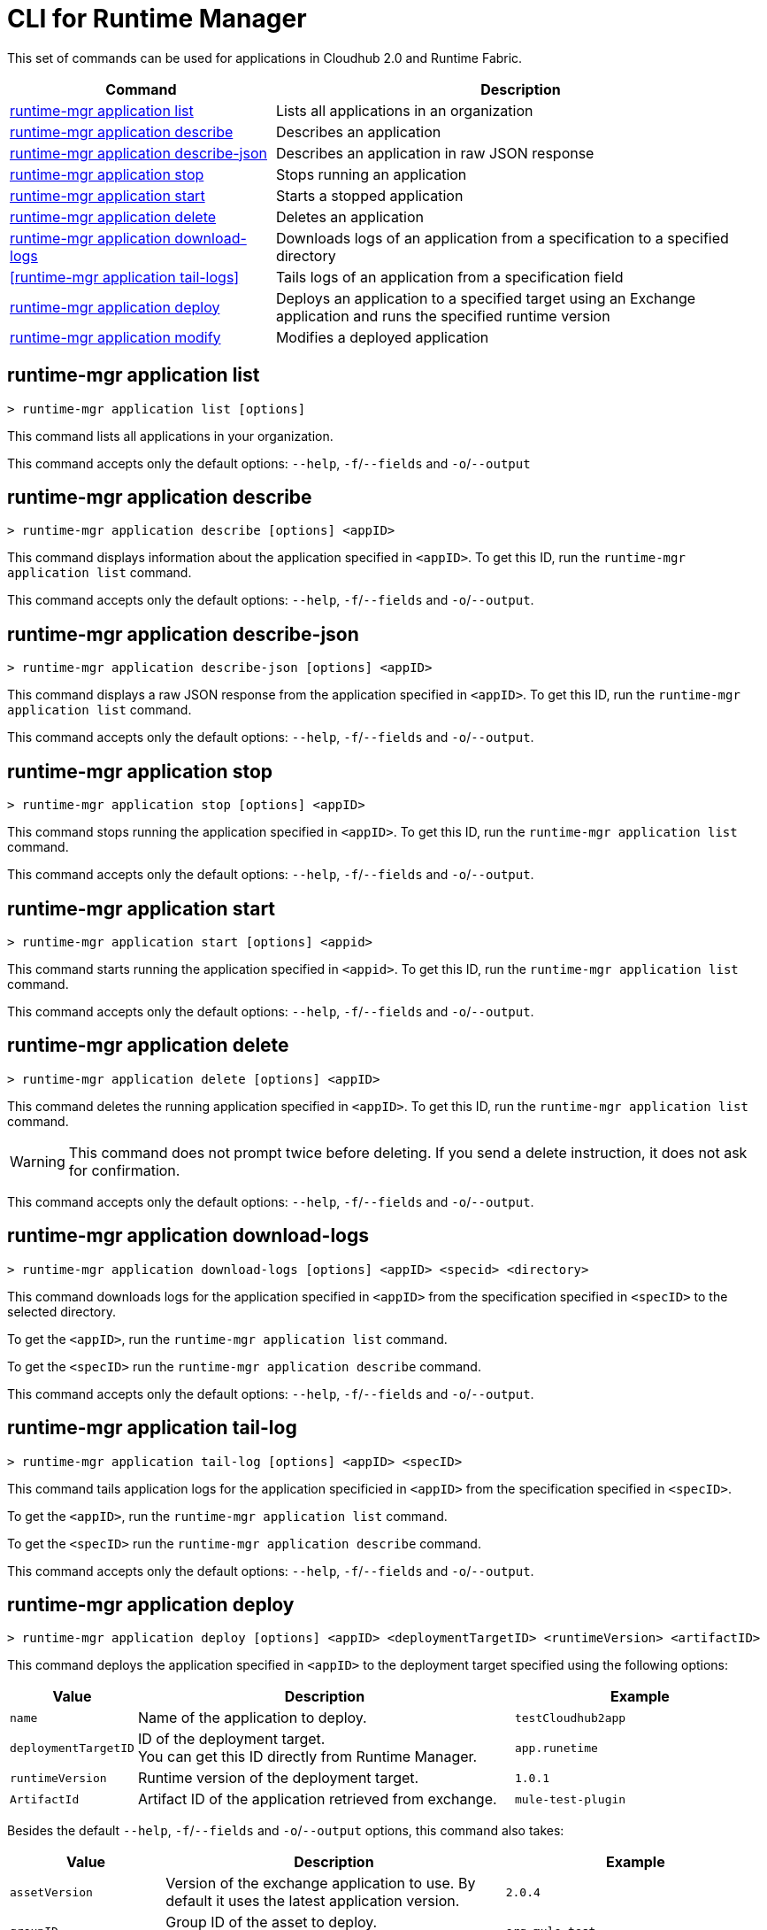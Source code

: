 = CLI for Runtime Manager

This set of commands can be used for applications in Cloudhub 2.0 and Runtime Fabric.

// tag::summary[]

[%header,cols="35a,65a"]
|===
|Command |Description
|<<runtime-mgr application list>>| Lists all applications in an organization
|<<runtime-mgr application describe>>| Describes an application
|<<runtime-mgr application describe-json>>| Describes an application in raw JSON response
|<<runtime-mgr application stop>>| Stops running an application
|<<runtime-mgr application start>>| Starts a stopped application
|<<runtime-mgr application delete>>| Deletes an application
|<<runtime-mgr application download-logs>>| Downloads logs of an application from a specification to a specified directory 
|<<runtime-mgr application tail-logs>>| Tails logs of an application from a specification field
|<<runtime-mgr application deploy>>| Deploys an application to a specified target using an Exchange application and runs the specified runtime version
|<<runtime-mgr application modify>>| Modifies a deployed application
|===

// end::summary[]

// tag::commands[]

== runtime-mgr application list

----
> runtime-mgr application list [options]
----
This command lists all applications in your organization. 

This command accepts only the default options: `--help`, `-f`/`--fields` and `-o`/`--output`

== runtime-mgr application describe 

----
> runtime-mgr application describe [options] <appID>
----
This command displays information about the application specified in `<appID>`. To get this ID, run the `runtime-mgr application list` command.

This command accepts only the default options: `--help`, `-f`/`--fields` and `-o`/`--output`.

== runtime-mgr application describe-json 

----
> runtime-mgr application describe-json [options] <appID>
----
This command displays a raw JSON response from the application specified in `<appID>`. To get this ID, run the `runtime-mgr application list` command.

This command accepts only the default options: `--help`, `-f`/`--fields` and `-o`/`--output`.

== runtime-mgr application stop

----
> runtime-mgr application stop [options] <appID>
----
This command stops running the application specified in `<appID>`. To get this ID, run the `runtime-mgr application list` command.

This command accepts only the default options: `--help`, `-f`/`--fields` and `-o`/`--output`.

== runtime-mgr application start

----
> runtime-mgr application start [options] <appid>
----
This command starts running the application specified in `<appid>`. To get this ID, run the `runtime-mgr application list` command.

This command accepts only the default options: `--help`, `-f`/`--fields` and `-o`/`--output`.

== runtime-mgr application delete

----
> runtime-mgr application delete [options] <appID>
----
This command deletes the running application specified in `<appID>`.
To get this ID, run the `runtime-mgr application list` command.

[WARNING]
This command does not prompt twice before deleting. If you send a delete instruction, it does not ask for confirmation.

This command accepts only the default options: `--help`, `-f`/`--fields` and `-o`/`--output`.

== runtime-mgr application download-logs

----
> runtime-mgr application download-logs [options] <appID> <specid> <directory>
----

This command downloads logs for the application specified in `<appID>` from the specification specified in `<specID>` to the selected directory.

To get the `<appID>`, run the `runtime-mgr application list` command.

To get the `<specID>` run the `runtime-mgr application describe` command.

This command accepts only the default options: `--help`, `-f`/`--fields` and `-o`/`--output`.

== runtime-mgr application tail-log

----
> runtime-mgr application tail-log [options] <appID> <specID> 
----
This command tails application logs for the application specificied in `<appID>` from the specification specified in `<specID>`.

To get the `<appID>`, run the `runtime-mgr application list` command.

To get the `<specID>` run the `runtime-mgr application describe` command.


This command accepts only the default options: `--help`, `-f`/`--fields` and `-o`/`--output`.


== runtime-mgr application deploy

----
> runtime-mgr application deploy [options] <appID> <deploymentTargetID> <runtimeVersion> <artifactID> 
----
This command deploys the application specified in `<appID>` to the deployment target specified using the following options:

[%header,cols="12a,53a,35a"]
|===
|Value |Description | Example
|`name` |Name of the application to deploy. | `testCloudhub2app`
|`deploymentTargetID` |ID of the deployment target. +
You can get this ID directly from Runtime Manager.  | `app.runetime`
|`runtimeVersion` |Runtime version of the deployment target.|`1.0.1`
|`ArtifactId` |Artifact ID of the application retrieved from exchange. | `mule-test-plugin`
|===

Besides the default `--help`, `-f`/`--fields` and `-o`/`--output` options, this command also takes:

[%header,cols="12a,53a,35a"]
|===
|Value |Description |Example
|`assetVersion` | Version of the exchange application to use. By default it uses the latest application version. | `2.0.4`
|`groupID` | Group ID of the asset to deploy. +
By default, it uses the selected organization ID. | `org.mule.test`
|`replicas` | Number of replicas. Must be above `0`. +
The default value is `1`. | `2`
|`replicaSize`| Size of replicas in Vcores. +
The default value is `0.1`. | `0.5`
|`objectStoreV2`| Enables object store v2. It is disabled by default. Supported values: `true`, `false`. | `true`
|`updateStrategy`| Updates the strategy used. +
The default value is `rolling`. | `recreate`
|`clustered`| Enables clustered, which requires at least two replicas. It is disabled by default. +
Supported values: `true`, `false`. |`false` 
|`lastMileSecurity`| Enables Last Mile Security. It is disabled by default. +
Supported values: `true`, `false`. | `true`
|`disableAmLogForwarding`| Disables forwarding applications logs to Anypoint Monitoring. It is enabled by default. +
Supported values: `true`, `false`. |`true`
|`property`| Set a property writing its name. Can be specified multiple times. | `testproperty`
|`propertiesFile`| Replace all properties with values from a selected file. +
 Format: one or more lines in `name: value` style. | `/Users/mule/Documents/properties.txt`
|`scopeLoggingConfigFile`| Upload a file to define scope logging. +
Format: 1 tupple per line, style: `{scope: scopeName, logLevel: logLevelType}` enclosed with `{}` `()` or `[]`. |`/Users/mule/Documents/cert.txt`
|`scopeLoggingConfig`| Define scope logging. +
Format: `scopeName: logLevel`. Separated by commas, no spaces. | ``testscope1:WARN,testscope2:DEBUG``
|`forwardSslSession`| Enable SSL session forwarding. It is disabled by default. +
Values: `true`, `false`.| `false`
|`pathRewrite`| Supply the base path expected by the HTTP listener in your application. +
Must begin with `/` | `/http://localhost:3000`
|`publicEndpoints`| Supply endpoints to reach via the public internet. +
Format: Separated by commas, no spaces. | `my-superapp-example:/status?limit=10`
|===


== runtime-mgr application modify

----
> runtime-mgr application modify [options] <appID> <certificateName>
----
This command updates the settings of an existing application specified in `<appID>`. 
To get the `<appID>`, run the `runtime-mgr application list` command.

Besides the default `--help`, `-f`/`--fields` and `-o`/`--output` options, this command also takes:

[%header,cols="12a,53a,35a"]
|===
|Value |Description |Example
|`runtimeVersion` |Runtime version of the deployment target.|`1.0.1`
|`ArtifactId` |ID of the application retrieved from exchange. | `mule-maven-plugin`
|`assetVersion` | Version of the exchange application to use. +
By default it uses the latest application version. | `2.0.4`
|`groupID` | Group ID of the asset to deploy. +
By default, it uses the selected organization ID. | `org.mule.testgroup`
|`replicas` | Number of replicas. Must be above `0`. +
The default value is `1`. | `2`
|`replicaSize`| Size of replicas in Vcores. +
The default value is `0.1`. | `0.5`
|`objectStoreV2`| Enables object store v2. It is disabled by default. +
Supported values: `true`, `false`. | `true`
|`updateStrategy`| Updates the strategy used. +
The default value is `rolling`. | `recreate`
|`clustered`| Enables clustered, which requires at least two replicas. It is disabled by default. +
Supported values: `true`, `false`. |`false` 
|`lastMileSecurity`| Enables Last Mile Security. It is disabled by default. +
Supported values: `true`, `false`. | `true`
|`disableAmLogForwarding`| Disables forwarding applications logs to Anypoint Monitoring. It is enabled by default. +
Supported values: `true`, `false`. |`true`
|`property`| Set a property writing its name. Can be specified multiple times. | `testproperty`
|`propertiesFile`| Replace all properties with values from a selected file. +
Format: one or more lines in `name: value` style. | `/Users/mule/Documents/properties.txt`
|`scopeLoggingConfigFile`| Upload a file to define scope logging. +
Format: 1 tupple per line, style: `{scope: scopeName, logLevel: logLevelType}` enclosed with `{}` `()` or `[]`. |`/Users/mule/Documents/cert.txt`
|`scopeLoggingConfig`| Define scope logging. +
Format: `scopeName: logLevel`. Separated by commas, no spaces. | `testscope1:WARN,testscope2:DEBUG`
|`forwardSslSession`| Enable SSL session forwarding. It is disabled by default. +
Values: `true`, `false`.| `false`
|`pathRewrite`| Supply the base path expected by the HTTP listener in your application. Must begin with `/` | `/http://localhost:3000`
|`publicEndpoints`| Supply endpoints to reach via the public internet. +
 Format: Separated by commas, no spaces. | `my-superapp-example: /status?limit=10`
|===




// end::commands[]